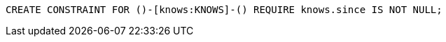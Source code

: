 [source,cypher]
----
CREATE CONSTRAINT FOR ()-[knows:KNOWS]-() REQUIRE knows.since IS NOT NULL;
----
